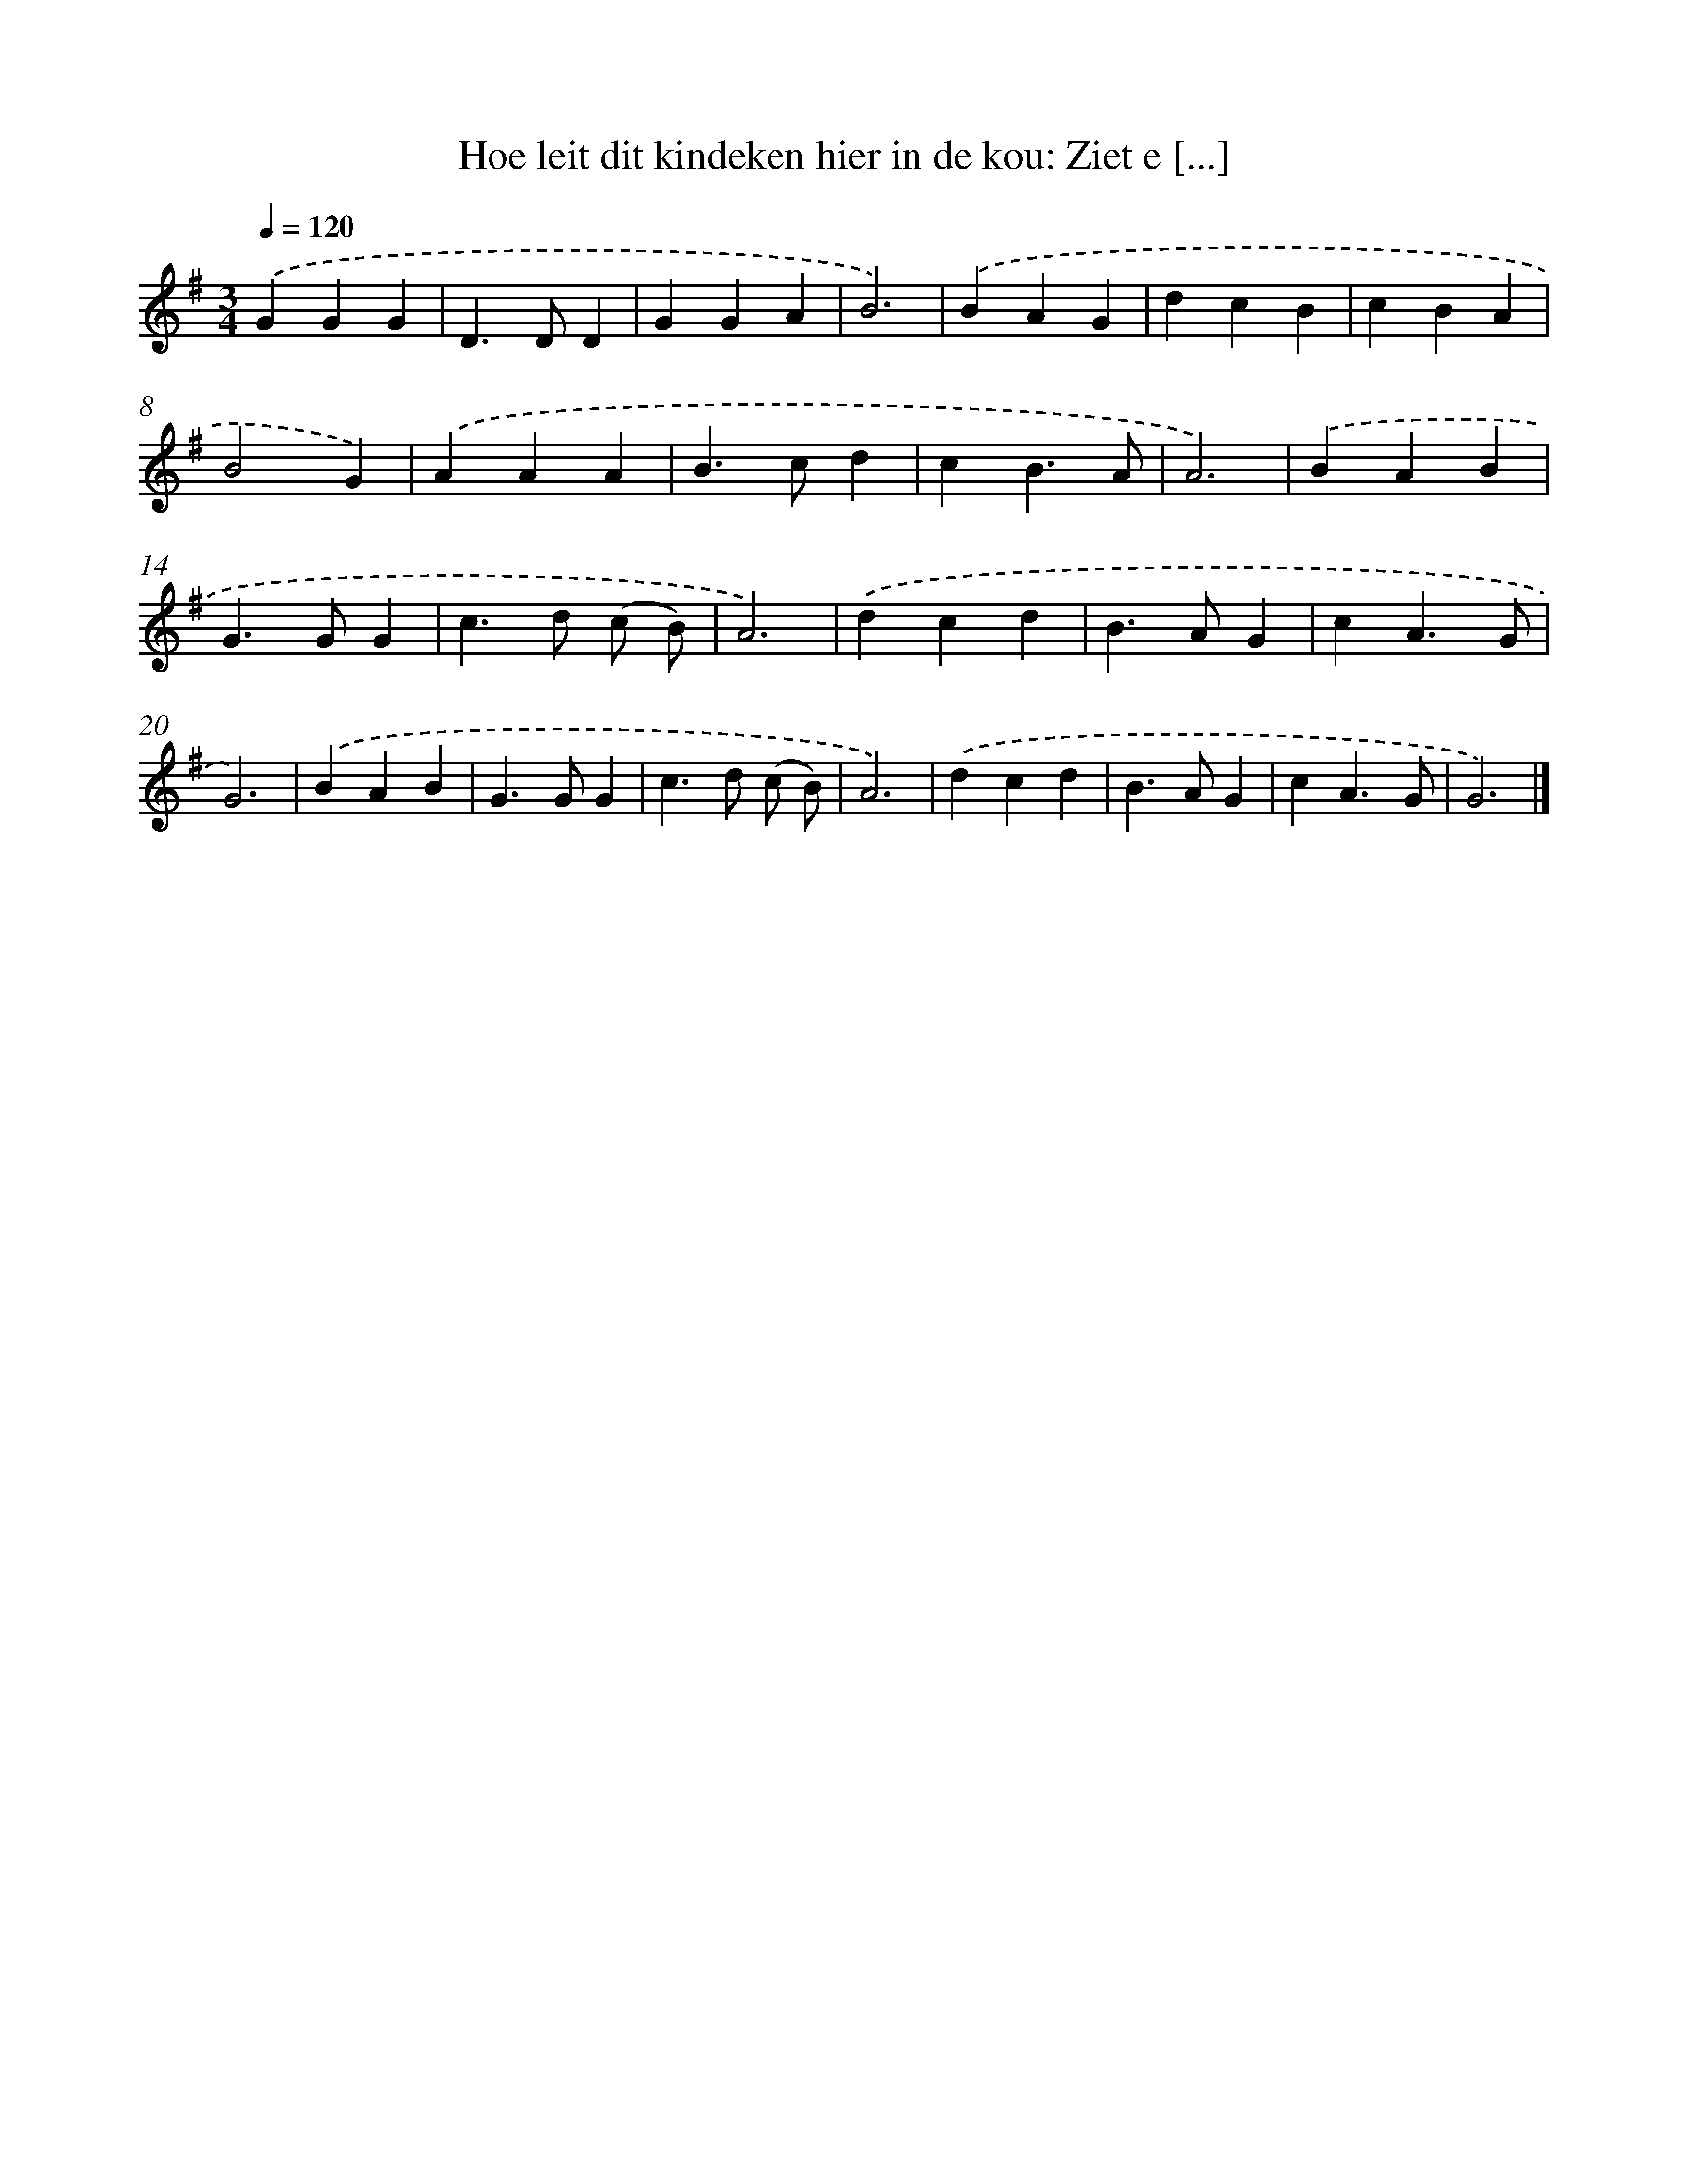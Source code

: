 X: 9141
T: Hoe leit dit kindeken hier in de kou: Ziet e [...]
%%abc-version 2.0
%%abcx-abcm2ps-target-version 5.9.1 (29 Sep 2008)
%%abc-creator hum2abc beta
%%abcx-conversion-date 2018/11/01 14:36:53
%%humdrum-veritas 3442046238
%%humdrum-veritas-data 906637790
%%continueall 1
%%barnumbers 0
L: 1/4
M: 3/4
Q: 1/4=120
K: G clef=treble
.('GGG |
D>DD |
GGA |
B3) |
.('BAG |
dcB |
cBA |
B2G) |
.('AAA |
B>cd |
cB3/A/ |
A3) |
.('BAB |
G>GG |
c>d (c/ B/) |
A3) |
.('dcd |
B>AG |
cA3/G/ |
G3) |
.('BAB |
G>GG |
c>d (c/ B/) |
A3) |
.('dcd |
B>AG |
cA3/G/ |
G3) |]
